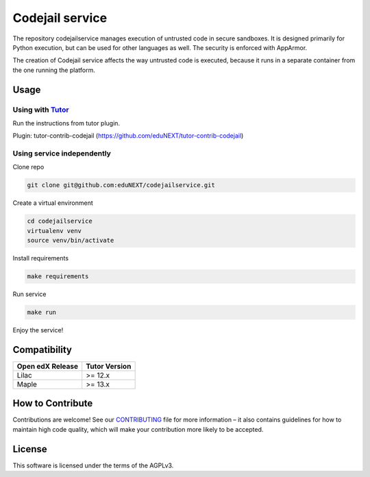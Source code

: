 Codejail service
===============

|ci-badge| |license-badge|

The repository codejailservice manages execution of untrusted code in secure sandboxes. It is designed primarily for Python execution, but
can be used for other languages as well. The security is enforced with AppArmor.

The creation of Codejail service affects the way untrusted code is executed, because it runs in a separate
container from the one running the platform.

Usage
-----

Using with `Tutor`_
~~~~~~~~~~~~~~~~~~~

Run the instructions from tutor plugin.

Plugin: tutor-contrib-codejail (https://github.com/eduNEXT/tutor-contrib-codejail)

.. _Tutor: https://docs.tutor.overhang.io

Using service independently
~~~~~~~~~~~~~~~~~~~~~~~~~~~

Clone repo

.. code-block:: bash

    git clone git@github.com:eduNEXT/codejailservice.git

Create a virtual environment

.. code-block:: bash

    cd codejailservice
    virtualenv venv
    source venv/bin/activate

Install requirements

.. code-block:: bash

    make requirements

Run service

.. code-block:: bash

    make run

Enjoy the service!

Compatibility
-------------

+-------------------+----------------+
| Open edX Release  |  Tutor Version |
+===================+================+
|       Lilac       |    >= 12.x     |
+-------------------+----------------+
|       Maple       |    >= 13.x     |
+-------------------+----------------+

How to Contribute
-----------------

Contributions are welcome! See our `CONTRIBUTING`_ file for more
information – it also contains guidelines for how to maintain high code
quality, which will make your contribution more likely to be accepted.

.. _CONTRIBUTING: https://github.com/eduNEXT/codejailservice/blob/main/CONTRIBUTING.rst

License
-------

This software is licensed under the terms of the AGPLv3.

.. |ci-badge| image:: https://github.com/eduNEXT/codejailservice/actions/workflows/ci.yml/badge.svg?branch=main
    :target: https://github.com/eduNEXT/codejailservice/actions
    :alt: CI

.. |license-badge| image:: https://img.shields.io/github/license/eduNEXT/codejailservice
    :target: https://github.com/eduNEXT/codejailservice/blob/main/LICENSE
    :alt: License
